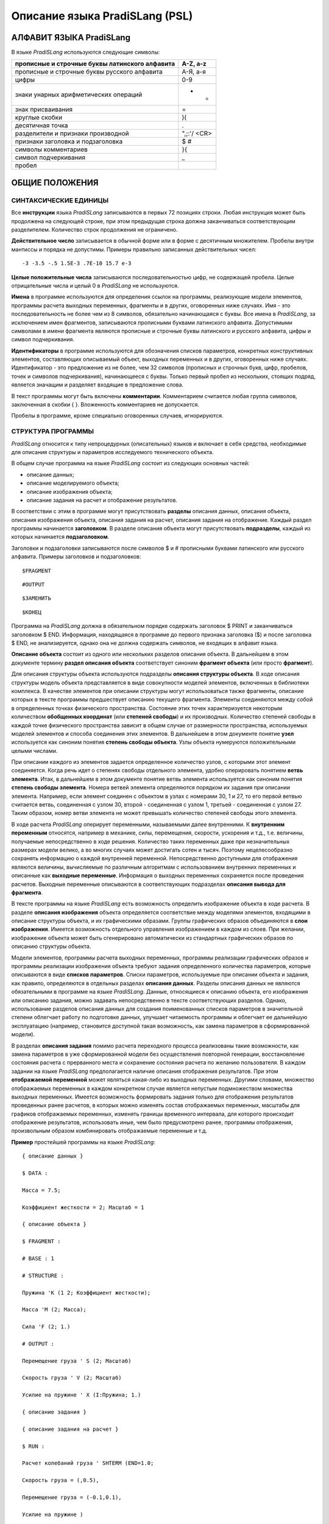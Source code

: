===============================
Описание языка PradiSLang (PSL)
===============================

АЛФАВИТ ЯЗЫКА PradiSLang
========================

В языке *PradiSLang* используются следующие символы:

+---------------------------------------------------------+------------+
| прописные и строчные буквы латинского алфавита          | A-Z, a-z   |
+=========================================================+============+
| прописные и строчные буквы русского алфавита            | A-Я, а-я   |
+---------------------------------------------------------+------------+
| цифры                                                   | 0-9        |
+---------------------------------------------------------+------------+
| знаки унарных арифметических операций                   | + -        |
+---------------------------------------------------------+------------+
| знак присваивания                                       | =          |
+---------------------------------------------------------+------------+
| круглые скобки                                          | )(         |
+---------------------------------------------------------+------------+
| десятичная точка                                        | .          |
+---------------------------------------------------------+------------+
| разделители и признаки производной                      | ",;:'/     |
|                                                         | <CR>       |
+---------------------------------------------------------+------------+
| признаки заголовка и подзаголовка                       | $ #        |
+---------------------------------------------------------+------------+
| символы комментариев                                    | }{         |
+---------------------------------------------------------+------------+
| символ подчеркивания                                    | \_         |
+---------------------------------------------------------+------------+
| пробел                                                  |            |
+---------------------------------------------------------+------------+

ОБЩИЕ ПОЛОЖЕНИЯ
===============

СИНТАКСИЧЕСКИЕ ЕДИНИЦЫ
----------------------

Все **инструкции** языка *PradiSLang* записываются в первых 72 позициях
строки. Любая инструкция может быть продолжена на следующей строке, при
этом предыдущая строка должна заканчиваться соответствующим
разделителем. Количество строк продолжения не ограничено.

**Действительное число** записывается в обычной форме или в форме с
десятичным множителем. Пробелы внутри мантиссы и порядка не допустимы.
Примеры правильно записанных действительных чисел:

::

    -3 -3.5 -.5 1.5E-3 .7E-10 15.7 e-3

**Целые положительные числа** записываются последовательностью цифр, не
содержащей пробела. Целые отрицательные числа и целый 0 в *PradiSLang*
не используются.

**Имена** в программе используются для определения ссылок на программы,
реализующие модели элементов, программы расчета выходных переменных,
фрагменты и в других, оговоренных ниже случаях. Имя - это
последовательность не более чем из 8 символов, обязательно начинающаяся
с буквы. Все имена в *PradiSLang*, за исключением имен фрагментов,
записываются прописными буквами латинского алфавита. Допустимыми
символами в имени фрагмента являются прописные и строчные буквы
латинского и русского алфавита, цифры и символ подчеркивания.

**Идентификаторы** в программе используются для обозначения списков
параметров, конкретных конструктивных элементов, составляющих
описываемый объект, выходных переменных и в других, оговоренных ниже
случаях. Идентификатор - это предложение из не более, чем 32 символов
(прописных и строчных букв, цифр, пробелов, точек и символов
подчеркивания), начинающееся с буквы. Только первый пробел из
нескольких, стоящих подряд, является значащим и разделяет входящие в
предложение слова.

В текст программы могут быть включены **комментарии**. Комментарием
считается любая группа символов, заключенная в скобки { }. Вложенность
комментариев не допускается.

Пробелы в программе, кроме специально оговоренных случаев, игнорируются.

СТРУКТУРА ПРОГРАММЫ
-------------------

*PradiSLang* относится к типу непроцедурных (описательных) языков и
включает в себя средства, необходимые для описания структуры и
параметров исследуемого технического объекта.

В общем случае программа на языке *PradiSLang* состоит из следующих
основных частей:

* описание данных;

* описание моделируемого объекта;

* описание изображения объекта;

* описание задания на расчет и отображение результатов.

В соответствии с этим в программе могут присутствовать **разделы**
описания данных, описания объекта, описания изображения объекта,
описания задания на расчет, описания задания на отображение. Каждый
раздел программы начинается **заголовком**. В разделе описания объекта
могут присутствовать **подразделы**, каждый из которых начинается
**подзаголовком**.

Заголовки и подзаголовки записываются после символов $ и # прописными
буквами латинского или русского алфавита. Примеры заголовков и
подзаголовков:
::

    $FRAGMENT

::

    #OUTPUT

::

    $ЗАМЕНИТЬ

::

    $КОНЕЦ

Программа на *PradiSLang* должна в обязательном порядке содержать
заголовок $ PRINT и заканчиваться заголовком $ END. Информация,
находящаяся в программе до первого признака заголовка ($) и после
заголовка $ END, не анализируется, однако она не должна содержать
символов, не входящих в алфавит языка.

**Описание объекта** состоит из одного или нескольких разделов описания
объекта. В дальнейшем в этом документе термину **раздел описания
объекта** соответствует синоним **фрагмент объекта** (или просто
**фрагмент**).

Для описания структуры объекта используются подразделы **описания
структуры объекта**. В ходе описания структуры модель объекта
представляется в виде совокупности моделей элементов, включенных в
библиотеки комплекса. В качестве элементов при описании структуры могут
использоваться также фрагменты, описание которых в тексте программы
предшествует описанию текущего фрагмента. Элементы соединяются между
собой в определенных точках физического пространства. Состояние этих
точек характеризуется некоторым количеством **обобщенных координат**
(или **степеней свободы**) и их производных. Количество степеней свободы
в каждой точке физического пространства зависит в общем случае от
размерности пространства, используемых моделей элементов и способа
соединения этих элементов. В дальнейшем в этом документе понятие
**узел** используется как синоним понятия **степень свободы объекта**.
Узлы объекта нумеруются положительными целыми числами.

При описании каждого из элементов задается определенное количество
узлов, с которыми этот элемент соединяется. Когда речь идет о степенях
свободы отдельного элемента, удобно оперировать понятием **ветвь
элемента**. Итак, в дальнейшем в этом документе понятие ветвь элемента
используется как синоним понятия **степень свободы элемента**. Номера
ветвей элемента определяются порядком их задания при описании элемента.
Например, если элемент соединен с объектом в узлах с номерами 30, 1 и
27, то его первой ветвью считается ветвь, соединенная с узлом 30, второй
- соединенная с узлом 1, третьей - соединенная с узлом 27. Таким
образом, номер ветви элемента не может превышать количество степеней
свободы этого элемента.

В ходе расчета *PradiSLang* оперирует переменными, называемыми далее
внутренними. К **внутренним переменным** относятся, например в механике,
силы, перемещения, скорости, ускорения и т.д., т.е. величины, получаемые
непосредственно в ходе решения. Количество таких переменных даже при
незначительных размерах модели велико, а во многих случаях может
достигать сотен и тысяч. Поэтому нецелесообразно сохранять информацию о
каждой внутренней переменной. Непосредственно доступными для отображения
являются величины, вычисляемые по различным алгоритмам с использованием
внутренних переменных и описанные как **выходные переменные**.
Информация о выходных переменных сохраняется после проведения расчетов.
Выходные переменные описываются в соответствующих подразделах **описания
вывода для фрагмента**.

В тексте программы на языке *PradiSLang* есть возможность определить
изображение объекта в ходе расчета. В разделе **описания изображения**
объекта определяется соответствие между моделями элементов, входящими в
описание структуры объекта, и их графическими образами. Группы
графических образов объединяются в **слои изображения**. Имеется
возможность отдельного управления изображением в каждом из слоев. При
желании, изображение объекта может быть сгенерировано автоматически из
стандартных графических образов по описанию структуры объекта.

Модели элементов, программы расчета выходных переменных, программы
реализации графических образов и программы реализации изображения
объекта требуют задания определенного количества параметров, которые
описываются в виде **списков параметров**. Списки параметров,
используемые при описании объекта и задания, как правило, определяются в
отдельных разделах **описания данных**. Разделы описания данных не
являются обязательными в программе на языке *PradiSLang*. Данные,
относящиеся к описанию объекта, его изображения или описанию задания,
можно задавать непосредственно в тексте соответствующих разделов.
Однако, использование разделов описания данных для создания
поименованных списков параметров в значительной степени облегчает работу
по подготовке данных, улучшает читаемость программы и облегчает ее
дальнейшую эксплуатацию (например, становится доступной такая
возможность, как замена параметров в сформированной модели).

В разделах **описания задания** помимо расчета переходного процесса
реализованы такие возможности, как замена параметров в уже
сформированной модели без осуществления повторной генерации,
восстановление состояния расчета с прерванного места и сохранение
состояния расчета по желанию пользователя. В каждом задании на языке
*PradiSLang* предполагается наличие описания отображения результатов.
При этом **отображаемой переменной** может являться какая-либо из
выходных переменных. Другими словами, множество отображаемых переменных
в каждом конкретном случае является непустым подмножеством множества
выходных переменных. Имеется возможность формировать задания только для
отображения результатов проведенных ранее расчетов, в которых можно
изменять состав отображаемых переменных, масштабы для графиков
отображаемых переменных, изменять границы временного интервала, для
которого происходит отображение результатов, использовать иные, чем было
предусмотрено ранее, программы отображения, произвольным образом
комбинировать отображаемые переменные и т.д.

**Пример** простейшей программы на языке *PradiSLang*:
::

   { описание данных }

   $ DATA :

   Масса = 7.5;

   Коэффициент жесткости = 2; Масштаб = 1

   { описание объекта }

   $ FRAGMENT :

   # BASE : 1

   # STRUCTURE :

   Пружина 'K (1 2; Коэффициент жесткости);

   Масса 'M (2; Масса);

   Сила 'F (2; 1.)

   # OUTPUT :

   Перемещение груза ' S (2; Масштаб)

   Скорость груза ' V (2; Масштаб)

   Усилие на пружине ' X (I:Пружина; 1.)

   { описание задания }

   { описание задания на расчет }

   $ RUN :

   Расчет колебаний груза ' SHTERM (END=1.0;

   Скорость груза = (,0.5),

   Перемещение груза = (-0.1,0.1),

   Усилие на пружине )

   { описание задания на отображение результатов }

   $ PRINT :

   Колебания груза ' DISP (;

   Скорость груза = (,0.5),

   Перемещение груза ,

   Перемещение груза = (-0.005,0.),

   Усилие на пружине )

   $END

ОПИСАНИЕ ДАННЫХ - РАЗДЕЛ $ DATA
===============================

Использование **поименованных списков параметров** позволяет значительно
улучшить читаемость программы на языке *PradiSLang* и обеспечивает
возможность изменения значений параметров при работе со сформированной
моделью объекта. Для описания поименованных списков параметров служит
специальный раздел описания данных. Раздел начинается с заголовка:
::

    $ DATA: [ **имя** ]

где *имя* - имя раздела описания данных.

Это *имя* определяет, что раздел данных, описанный под этим заголовком,
относится к одноименному разделу описания объекта (одноименному
фрагменту). При этом описание блока данных должно предшествовать
описанию фрагмента, которому соответствуют эти данные. Каждому фрагменту
соответствует один и только один поименованный блок данных.

В начале каждой программы на языке *PradiSLang* может присутствовать
один непоименованный заголовок $ DATA. Данные, описанные в
непоименованном заголовке $ DATA, являются глобальными и доступными для
всей программы.

За заголовком $ DATA на последующих строках дается описание списков
параметров в форме:
::

    *идентификатор = список*

    *список = число*

    или список = список, число

    или список = ~идентификатор [( номер = число, ... , номер = число)]

    *[ , список ]*

+--------------------+-------------------------------------------------+
| *индентификатор*   | Идентификатор списка параметров.                |
+====================+=================================================+
| *список*           | Формируемый для использования в описании        |
|                    | объекта и его изображения список параметров.    |
+--------------------+-------------------------------------------------+
| *число*            | Действительное число, задающее соответствующее  |
|                    | значение параметра.                             |
+--------------------+-------------------------------------------------+
| *номер*            | Номер параметра, замещаемый в списке параметров |
|                    | с идентификатором *~индентификатор* на          |
|                    | параметр, заданный действительным числом,       |
|                    | стоящим после знака равенства.                  |
+--------------------+-------------------------------------------------+
| *~индентификатор*  | Идентификатор списка параметров, определенного  |
|                    | ранее.                                          |
+--------------------+-------------------------------------------------+

Порядок следования действительных чисел и их количество должны строго
соответствовать порядку следования и количеству параметров того
элемента, при описании которого предполагается использовать данный
список параметров.

Описание каждого списка параметров должно отделяться от других описаний
списков параметров точкой с запятой или концом строки. Каждый список
параметров может располагаться в одной или нескольких строках текста
программы. В последнем случае каждая переносимая строка должна
завершаться соответствующим разделителем ("," или "=").

**Пример.** Требуется создать глобальный блок данных для всей программы
и локальный блок данных для фрагмента "Маятник".
::

    $ DATA :

    Масштаб = 1.;

    Модуль упругости = 2.E11

    $ DATA : Маятник

    Точка А = 0., 0.;

    Точка В = 1., 0.;

    Материал = 0.001, Модуль упругости;

    Масса = 1.;

    Сила тяжести = 9.81;

    Параметры маятника 1 = Точка А,

    Точка В,

    Материал;

    Параметры маятника 2 = Точка А,

    Точка В (2=1.5),

    Материал;

В результате будут сформированы глобальный блок данных, списки
параметров которого будут доступны во всей программе, и локальный блок
данных, доступный из фрагмента "Маятник". В этом локальном блоке данных
будут определены следующие списки параметров:
::

    Точка А = 0., 0.;

    Точка В = 1., 0.;

    Материал = 0.001, 2.E11;

    Масса = 1.;

    Сила тяжести = 9.81;

    Параметры маятника 1 = 0., 0., 1., 0., 0.001, 2.E11;

   Параметры маятника 2 = 0., 0., 1., 1.5, 0.001, 2.E11;

ОПИСАНИЕ ОБЪЕКТА - РАЗДЕЛ $ FRAGMENT
====================================

Раздел описания объекта (фрагмент) начинается с заголовка:

::

    $ FR[AGMENT]: [ **имя** ]

*имя* - имя фрагмента.

В общем случае структура объекта может быть представлена одним или
несколькими включенными друг в друга фрагментами. При этом всегда
имеется только один фрагмент самого верхнего уровня, включающий в себя
поименованные (обязательно) фрагменты нижнего уровня. Фрагмент верхнего
уровня может иметь имя, но может быть и непоименованным.

Степень вложенности фрагментов друг в друга не ограничена Каждый
фрагмент состоит из подразделов, имеющих следующие подзаголовки:

Задание базовых узлов - подзаголовок # BASE (не обязателен; если есть,
то следует сразу после заголовка $ FRAGMENT).

Описание структуры фрагмента - подзаголовок # STRUCTURE (обязателен и
следует сразу за подзаголовком # BASE или после заголовка $ FRAGMENT).

Описание внешних узлов фрагмента (узлов, служащих для соединения с
узлами фрагментов, в структуру которых будет включаться описываемый
фрагмент) - подзаголовок # EXTERNAL (по необходимости).

Описание выходных переменных - подзаголовок # OUTPUT (по необходимости;
однако хотя бы в одном фрагменте задания должен быть определен
подзаголовок # OUTPUT).

Требование вывести на печать отладочную информацию о структуре объекта с
указанием идентификаторов и имен, включенных во фрагмент моделей
элементов (в том числе и входящих во включаемые фрагменты), а также
глобальных номеров узлов, с которыми эти элементы соединяются -
подзаголовок # MAP (по необходимости).

Подразделы #EXTERNAL, #MAP и #OUTPUT должны следовать за подразделом
#STRUCTURE. Порядок следования этих подразделов не существен.

ОПИСАНИЕ БАЗОВЫХ УЗЛОВ ФРАГМЕНТА - ПОДЗАГОЛОВОК # BASE
------------------------------------------------------

Этот подзаголовок служит для описания узлов, кинематические либо другие
потенциальные характеристики которых принимаются за 0 (потенциал,
температура, давление и т.д.). Например, в механике - это закрепленные
узлы, в пневматике - узлы, соединенные с атмосферой и т.д. В дальнейшем
такие узлы будем называть **базовыми**.

Структура описания базовых узлов фрагмента:
::

    # BASE : *узел\ 1* [,\ *узел\ 2* [, ... *узел\ n* ] ] [;]

*узел\ j* – номер узла фрагмента, описываемого как базовый.

Необходимо иметь в виду, что для любого фрагмента в обязательном порядке
должен быть определен базовый узел. Если фрагмент нижнего уровня в
дальнейшем войдет в описание структуры фрагмента верхнего уровня и
необходимо сохранить закрепление, то один из закрепленных узлов
фрагмента нижнего уровня (обязательно присутствующий в описании
структуры) должен быть описан как внешний и в описании фрагмента
верхнего уровня также описан как базовый.

Если подраздел отсутствует, в качестве базового принимается первый узел,
встретившийся в описании структуры.

**Пример.**

Если в системе в качестве базовых принимаются узлы с номерами 5 и 6, то
после заголовка $ FRAGMENT в программе должен присутствовать
подзаголовок # BASE :

::

    # BASE : 5, 6

ОПИСАНИЕ СТРУКТУРЫ ФРАГМЕНТА – ПОДРАЗДЕЛ # STRUCTURE
----------------------------------------------------

Подраздел начинается одноименным подзаголовком:
::

    # STRUCT[URE] :

После подзаголовка на последующих строках дается описание структуры
объекта - список описаний элементов или фрагментов, включенных в данный
фрагмент. Элементы этого списка - описания включаемых во фрагмент
элементов или фрагментов - отделяются друг от друга разделителем *;* или
концом строки. Каждое описание включаемых во фрагмент моделей элементов
или фрагментов может располагаться на нескольких строках текста
программы. При этом переносимая строка должна завершаться
соответствующим разделителем ("," - запятая, " ' " - апостроф, ";" -
точка с запятой).

Описание моделей элементов, включаемых во фрагмент, имеет следующий вид:
::

    *идентификатор ' имя (узел\ 1 , узел\ 2 ... ,узел\ n ; список)*

+------------------+---------------------------------------------------+
| *идентификатор*  | Идентификатор модели элемента.                    |
+==================+===================================================+
| *имя*            | Имя модели элемента из числа моделей, включенных  |
|                  | в библиотеки комплекса.                           |
+------------------+---------------------------------------------------+
| *узел\ j*        | Номер узла фрагмента, к которому подключена j-я   |
|                  | ветвь элемента. Номер узла задается как           |
|                  | произвольное положительное целое число без знака. |
|                  | Для эффективной работы принятых в комплексе       |
|                  | алгоритмов лучше, если номера узлов задаются без  |
|                  | существенных пропусков. Количество узлов          |
|                  | подключения модели элемента должно строго         |
|                  | соответствовать ее описанию.                      |
+------------------+---------------------------------------------------+
| *список*         | Список параметров модели элемента. Задается по    |
|                  | правилам, определенным ранее для заголовка $      |
|                  | DATA. Количество и последовательность параметров  |
|                  | должны полностью соответствовать количеству и     |
|                  | порядку следования параметров, определенных в     |
|                  | документации по модели элемента.                  |
+------------------+---------------------------------------------------+

Описание включения описанных ранее фрагментов в текущий фрагмент
производится в соответствии со следующим синтаксисом:

::

    *идентификатор ' имя (узел\ 1 ,узел\ 2 ... ,узел\ n [; ~идентификатор1*

    *= ~идентификатор2, ...] )*

+------------------+---------------------------------------------------+
| *идентификатор*  | Идентификатор фрагмента, сформированный по общим  |
|                  | правилам.                                         |
+==================+===================================================+
| *имя*            | Имя фрагмента из числа определенных ранее.        |
+------------------+---------------------------------------------------+
| *узел\ j*        | Номер узла описываемого фрагмента, к которому     |
|                  | подключен j-й внешний узел включаемого фрагмента. |
|                  | Количество и порядок следования узлов подключения |
|                  | включаемого фрагмента должны строго               |
|                  | соответствовать количеству и порядку следования   |
|                  | узлов, определенных в подразделе #EXTERNAL        |
|                  | включаемого фрагмента.                            |
+------------------+---------------------------------------------------+
| *~идентификатор1*| Идентификатор списка параметров, определенного    |
|                  | для включаемого в описание фрагмента. Этот список |
|                  | параметров замещается на список параметров,       |
|                  | идентификатор которого указан справа от знака     |
|                  | равенства.                                        |
+------------------+---------------------------------------------------+
| *~идентификатор2*| Идентификатор списка параметров, определенного    |
|                  | для текущего фрагмента, который замещает все      |
|                  | вхождения *~идентификатор1* , встречающиеся в     |
|                  | описании включаемого фрагмента.                   |
|                  |                                                   |
|                  | **Внимание!** Замещаются те и только те списки    |
|                  | параметров, которые явно определены в описании    |
|                  | структуры или в описании выходных переменных      |
|                  | включаемого фрагмента.                            |
+------------------+---------------------------------------------------+

Разделителями для номеров узлов, кроме запятых, могут служить пробелы.
Транслятор **различает** модель элемента и фрагмент, имеющие одинаковое
имя.

**Пример.**

Описание моделей элементов, включаемых во фрагмент, может выглядеть
следующим образом:
::

    Пружина ' K (1 2; 10);
 
    ' M (2; Масса)
 
    Маятник ' STRGNO ( 1,2,3,10;

    Точка А, 2., 2.5,

    Материал(2=0.7e11))

Описание фрагментов, включаемых в текущий фрагмент:
::

    Пружина ' Упор (1 2);

    Столб ' S ( 1,2,3,10; Точка А = Точка С)

В приведенных примерах предполагается, что ранее в разделах описания
данных определены списки параметров:
::

    Точка А, Материал, Масса, Точка С ,

в состав комплекса включены модели элементов:
::

    K, STRGNO, M,

а в соответствующих разделах описания объекта определены фрагменты:
::

    S, Упор

фрагмент S имеет 4 узла, описанных в подразделе #EXTERNAL, а фрагмент
Упор - 2 узла.

ОПИСАНИЕ ВНЕШНИХ УЗЛОВ ФРАГМЕНТА - ПОДЗАГОЛОВОК # EXTERNAL
----------------------------------------------------------

Синтаксис описания **внешних узлов** фрагмента (т.е. узлов фрагмента,
которые служат для включения описываемого фрагмента во фрагменты более
высокого уровня) определяется следующим образом:
::

    # EXT[ERNAL]: *узел\ 1* [, *узел\ 2* [, *узел\ n* ] ] [;]

*узел\ j* - номер узла фрагмента, описываемого как j-й внешний узел.

В строке может быть записано любое целое количество номеров узлов,
причем за последним узлом в строке (если он не является последним в
списке) обязательно должен следовать разделитель ",".

**Пример** описания внешних узлов:
::

    #EXT: 3, { базовый узел }

    6,4 { опора эксцентрика }

ОПИСАНИЕ ВЫВОДА ДЛЯ ФРАГМЕНТА – ПОДРАЗДЕЛ # OUTPUT
--------------------------------------------------

Подраздел начинается подзаголовком:
::

    #OUTPUT:

После подзаголовка на последующих строках дается описание выходных
переменных - список описаний вызовов соответствующих программ расчета
выходных переменных. Элементы этого списка - описания вызовов отдельных
программ расчета выходных переменных - отделяются друг от друга
разделителем “;”(точка с запятой) или концом строки. Каждое описание
выходной переменной может располагаться на нескольких строках. В этом
случае переносимая строка должна заканчиваться соответствующим
разделителем (","- запятая, " ' "- апостроф, ";"- точка с запятой).

Описание выходной переменной (= описание вызова соответствующей
программы расчета выходной переменной) имеет следующий вид:
::

    *идентификатор ' имя (переменная\ 1 [,переменная\ 2 [ ... ,переменная\ n
    ] ]; список )*

+----------------+-----------------------------------------------------+
| *идентификатор*| Идентификатор выходной переменной.                  |
|                |                                                     |
+================+=====================================================+
| *имя*          | Имя программы расчета выходных переменных из числа  |
|                | программ, включенных в библиотеки комплекса.        |
+----------------+-----------------------------------------------------+
| *переменная\ j*| Указатель на j-ю внутреннюю переменную,             |
|                | передаваемую в программу расчета выходных           |
|                | переменных. Количество и порядок указателей в       |
|                | описании вызова должны соответствовать их           |
|                | количеству и порядку следования в документации для  |
|                | программы расчета выходных переменных. Синтаксис    |
|                | описания указателя на внутреннюю переменную         |
|                | определен ниже.                                     |
+----------------+-----------------------------------------------------+
| *список*       | Список параметров программы расчета выходных        |
|                | переменных. Задается по правилам, определенным      |
|                | ранее для заголовка $ DATA. Количество и            |
|                | последовательность параметров должны полностью      |
|                | соответствовать количеству и порядку следования     |
|                | параметров, определенных в документации для         |
|                | программы расчета выходных переменных.              |
+----------------+-----------------------------------------------------+

Допустимыми указателями на внутренние переменные являются:

+------------------------+---------------------------------------------+
| *узел\ j*              | Номер узла описываемого фрагмента,          |
|                        | потенциальные характеристики которого       |
|                        | передаются в программу расчета выходных     |
|                        | переменных (основная потенциальная          |
|                        | переменная и две ее производных по          |
|                        | времени). Под потенциальными                |
|                        | характеристиками узла подразумевается:      |
|                        |                                             |
|                        | в механике - перемещение узла *узел\ j* и   |
|                        | его производные по времени;                 |
|                        |                                             |
|                        | в гидравлике, пневматике - интеграл по      |
|                        | времени от давления, давление и его         |
|                        | производная по времени для *узла\ j*;       |
|                        |                                             |
|                        | в термодинамике - интеграл от температуры,  |
|                        | температура и ее производная по времени для |
|                        | *узла\ j*;                                  |
|                        |                                             |
|                        | в общем случае - значение переменной (в     |
|                        | терминах которой ищется решение системы     |
|                        | дифференциальных уравнений),                |
|                        | характеризующей состояние узла, и значения  |
|                        | ее производных по времени.                  |
+========================+=============================================+
| *узел\ j\ ’*           | Первая производная по времени основной      |
|                        | потенциальной переменной *узла\ j*          |
|                        | (соответственно скорость, давление,         |
|                        | температура, потенциал).                    |
+------------------------+---------------------------------------------+
| *узел\ j\ ”*           | Вторая производная по времени основной      |
|                        | потенциальной переменной *узла\ j*          |
|                        | (ускорение, производная от давления,        |
|                        | производная от температуры, производная от  |
|                        | потенциала).                                |
+------------------------+---------------------------------------------+
| I:*идентификатор*      | Указатель на **потоковую переменную**,      |
| [(*ветвь\ j* )]        | передаваемую в программу расчета выходных   |
|                        | переменных. Все три формы записи указателя  |
| F:*идентификатор*      | на потоковую переменную эквивалентны. Для   |
| [(*ветвь\ j* )]        | элемента с идентификатором *идентификатор*  |
|                        | характеризует состояние *ветви\ j* этого    |
| Q:*идентификатор*      | элемента. Необходимо заметить, что          |
| [(*ветвь\ j* )]        | нумерация ветвей является локальной для     |
|                        | элемента, поэтому значение *ветвь\ j* не    |
|                        | должно превышать количества узлов этого     |
|                        | элемента. Так, для двухузлового элемента    |
|                        | ветвьj может принимать значения 1 или 2. По |
|                        | умолчанию предполагается *ветвь\ j* = 1.    |
|                        | Под потоковой переменной подразумевается:   |
|                        |                                             |
|                        | в механике - сила (момент), с которыми      |
|                        | система действует на элемент. Для           |
|                        | определения признака указателя на           |
|                        | механическую потоковую переменную           |
|                        | предпочтительно использовать первую или     |
|                        | вторую форму записи указателя (с признаками |
|                        | I или F);                                   |
|                        |                                             |
|                        | в гидравлике, в пневматике - расход или     |
|                        | эквивалентная ему величина, направленная от |
|                        | системы к элементу. Для определения         |
|                        | признака указателя на такую потоковую       |
|                        | переменную предпочтительно использовать     |
|                        | первую или третью форму записи указателя (с |
|                        | признаком I или Q);                         |
|                        |                                             |
|                        | в термодинамике - тепловой поток,           |
|                        | направленный от системы к элементу. Как и в |
|                        | предыдущем случае, предпочтительна первая   |
|                        | или третья форма записи (с признаком I или  |
|                        | Q);                                         |
|                        |                                             |
|                        | в общем случае - значение переменной        |
|                        | (относительно которой сформулирован закон   |
|                        | сохранения - 3-й закон Ньютона, закон       |
|                        | Кирхгофа для токов и т.д.), характеризующее |
|                        | поток этой величины от системы к элементу.  |
|                        | Предпочтительна первая форма записи         |
|                        | потоковой переменной (с признаком I).       |
+------------------------+---------------------------------------------+
| W:                     | Указатель на N-ю компоненту **рабочего      |
| *и                     | вектора** (по умолчанию - на 1-ю компоненту |
| дентификатор*\ [(*N*)] | ) для элемента с идентификатором            |
|                        | *идентификатор*, значение которой требуется |
|                        | передать в программу расчета выходных       |
|                        | переменных.                                 |
+------------------------+---------------------------------------------+

Доступные компоненты рабочего вектора каждой модели элемента приводятся
в ее описании.

**Пример.** Описание вызовов программ расчета выходных переменных может
выглядеть следующим образом:
::

    Сила на пружине 'X (I:Пружина; 1.);

    Перемещение по оси X 'S (3 ; 1);

    Скорость по оси X 'V (3 ; Масштаб);

    Скорость по оси X 'X (3'; Масштаб);

    Ускорение опоры 'ROUT (1", 2";1);

    Реакция в опоре маятника 'ROUT ( I:Маятник(1),

    I:Маятник(2); 1)

    Энергия пружины 'X (W:Пружина; 1.);

В приведенных примерах предполагается, что ранее в разделах описания
данных определен список параметров:
::

    Масштаб,

в состав комплекса включены программы расчета выходных переменных:
::

    S, X, V, ROUT,

а в соответствующих разделах описания объекта определены элементы с
идентификаторами:
::

    Пружина, Маятник

РАСПЕЧАТКА СТРУКТУРЫ ГЛОБАЛЬНОГО ФРАГМЕНТА - ПОДЗАГОЛОВОК # MAP
---------------------------------------------------------------

В результате анализа описания объекта *PradiSLang* получает информацию о
структуре якобиана системы дифференциальных уравнений. При этом он
всегда использует внутреннюю нумерацию узлов, отличающуюся от нумерации
узлов, заданной пользователем. Кроме того, для уменьшения вычислительных
затрат после выполнения синтаксического анализа как правило
осуществляется оптимальная перенумерация узлов.

Для получения информации об окончательной нумерации узлов в текст
глобального фрагмента включается подзаголовок
::

    # MAP :

В этом случае после выполнения синтаксического анализа на печать
выдается список моделей элементов, их идентификаторов и номеров узлов,
полученных после выполнения перенумерации.

Все сообщения программ вычислительного ядра ссылаются на эти номера
узлов и номера моделей элементов. Кроме того, эта информация необходима
в случае использования средства DEBUG программы интегрирования.

ИЗОБРАЖЕНИЕ ОБЪЕКТА В ПРОЦЕССЕ РАСЧЕТА - РАЗДЕЛ $ SHOW
======================================================

Раздел описания изображения объекта в процессе расчета следует после
глобального раздела описания структуры непосредственно перед разделами
описания задания. Раздел описания изображения объекта начинается с
заголовка:
::

    $ SHOW:

После заголовка на последующих строках дается описание изображения
объекта - список описаний изображений отдельных слоев, включенных в
изображение данного фрагмента. Элементы этого списка отделяются друг от
друга разделителем (“;”- точка с запятой) или концом строки. Описание
каждого слоя изображения может располагаться в нескольких строках текста
программы. В этом случае каждая переносимая строка должна заканчиваться
соответствующим разделителем (“,”- запятая, “;”- точка с запятой, “'“-
апостроф).

В параметрах слоя изображения задаются определенный масштаб изображения
и его цвет. Он характеризуется определенной точкой зрения наблюдателя и,
возможно, описанием движения этой точки. Количество и последовательность
параметров должны полностью соответствовать количеству и порядку
следования параметров, определенных в описании программы реализации
изображения слоя (LAYER).

Описание отдельного слоя выглядит следующим образом:
::

    *~идентификатор* **'LAYER** *([[идентификатор\ 1][(имя\ 1 ; список\ 1)]*

    *[,[идентификатор2][(имя2 ; список2)] ] ...];*

    *~список [;узел1 узел2 ... узел9])*

+--------------------+-------------------------------------------------+
| *~идентификатор*   | Идентификатор слоя.                             |
+====================+=================================================+
| *идентификатор\ j* | Идентификатор модели элемента, графический      |
|                    | образ которой включается, в описание слоя. Если |
|                    | при описании какого-либо графического образа    |
|                    | идентификатор модели не указывается, считается, |
|                    | что графический образ неподвижен (связан с      |
|                    | неподвижной системой координат). Если в         |
|                    | описании слоя отсутствует описание каких-либо   |
|                    | графических образов, в этот слой включаются     |
|                    | образы всех элементов объекта, имеющих          |
|                    | идентификаторы. В этом случае изображение       |
|                    | каждого элемента строится с использованием      |
|                    | графического образа, принятого для этого        |
|                    | элемента по умолчанию (“стандартный“            |
|                    | графический образ).                             |
+--------------------+-------------------------------------------------+
| *имя\ j*           | Имя графического образа, если для изображения   |
|                    | объекта используется не стандартный графический |
|                    | образ или графический образ пользователя. Если  |
|                    | имя графического образа не задано, то для       |
|                    | изображения элемента используется графический   |
|                    | образ этого элемента, принятый по умолчанию.    |
+--------------------+-------------------------------------------------+
| *список\ j*        | Список параметров нестандартного графического   |
|                    | образа. Задается в соответствии с правилами,    |
|                    | определенными ранее для заголовка $ DATA.       |
|                    | Количество и последовательность параметров      |
|                    | должны полностью соответствовать количеству и   |
|                    | порядку следования параметров, определенных в   |
|                    | документации по программе реализации            |
|                    | нестандартного графического образа.             |
+--------------------+-------------------------------------------------+
| *~список*          | Список параметров программы реализации          |
|                    | изображения слоя. Задается по правилам,         |
|                    | определенным ранее для заголовка $ DATA.        |
|                    | Количество и последовательность параметров      |
|                    | должны полностью соответствовать количеству и   |
|                    | порядку следования параметров, определенных в   |
|                    | документации по программе реализации            |
|                    | изображения слоя.                               |
+--------------------+-------------------------------------------------+
| *узел\ j*          | Список степеней свободы, с которым связана      |
|                    | программа реализации изображения слоя. Если     |
|                    | список степеней свободы не задан, то считается, |
|                    | что программа реализации изображения слоя       |
|                    | связана с базовым узлом (= с неподвижной        |
|                    | системой координат).                            |
+--------------------+-------------------------------------------------+

Описание изображения объекта может выглядеть как в приведенных ниже
примерах.

**Пример 1.**
::

    $ SHOW:

    Изображение объекта 'LAYER(;Параметры слоя;

    1 2 3 4 5 6 7 8 9)

В приведенном описании в изображение объекта включаются все элементы,
имеющие идентификаторы, для которых определены графические образы.
Список параметров "Параметры слоя" определен ранее в разделе $ DATA.
Программа реализации изображения слоя связана с узлами 1-9.

**Пример 2.**
::

    Изображение части' LAYER ( Пружина,

    Тело (SILUET;Контур тела);

    Параметры слоя);

    Изображение болта' LAYER ( Болт (BOLT;1.1,1,0),

    (KONTUR; Крепление болта);

    Параметры слоя 2);

В приведенном описании изображение объекта состоит из двух слоев.
Идентификаторы слоев - "Изображение части" и "Изображение болта". Оба
описанных слоя связаны с неподвижной системой координат.

В состав слоя "Изображение части" включены элементы с идентификаторами
"Пружина" и "Тело". Для изображения элемента "Пружина" используется
графический образ по умолчанию, для изображения элемента "Тело"
используется нестандартный графический образ SILUET. Параметры этого
графического образа задаются списком параметров "Контур тела", а
параметры слоя - списком параметров "Параметры слоя". Указанные списки
параметров определенны в разделе $ DATA.

В состав слоя "Изображение болта" включен элемент с идентификатором
"Болт". Для изображения элемента используется нестандартный графический
образ BOLT. Параметры этого графического образа задаются списком из трех
параметров. В этот слой изображения включен также элемент, связанный с
неподвижной системой координат. Имя этого графического образа KONTUR,
список параметров "Крепление болта" описан в разделе $ DATA. Параметры
программы реализации изображения "Параметры слоя 2" также описаны в
разделе $ DATA.

ОПИСАНИЕ ЗАДАНИЯ
================

Информация о разделах описания задания приводится ниже в том порядке, в
котором они могут следовать в тексте программы на языке *PradiSLang*.
При этом следует иметь в виду, что в любом случае программа должна
заканчиваться заголовком $ END.

ЗАМЕНА ПАРАМЕТРОВ В СФОРМИРОВАННОЙ МОДЕЛИ - РАЗДЕЛ $ REPLACE
------------------------------------------------------------

Раздел $ REPLACE применяется для замены списков параметров в уже
сформированной рабочей программе. Он используется в том случае, если не
нужно менять структуру модели, список выходных переменных и описание
изображения модели в ходе расчета. Раздел $ REPLACE позволяет
осуществлять новый расчет модели с заданием каких-либо новых параметров
моделей элементов, программ расчета выходных переменных либо программ
реализации изображения без выполнения новой сборки рабочей программы.
Действие инструкций по замене параметров, приведенных в разделе $
REPLACE, сохраняется только на протяжении текущего расчета (т.е., списки
параметров в базе данных уже сформированной модели не меняются). Если
следующий расчет для этой модели будет происходить без REPLACE, то в нем
будут использованы параметры из первоначального текста задания. Раздел
начинается с заголовка:
::

    $ REPLACE :

После заголовка на последующих строках дается описание замещаемых
списков параметров. Один замещаемый список параметров отделяется от
другого разделителем “;” (точка с запятой) или концом строки. Синтаксис
описания замещаемых списков параметров:
::

    *имя = список*

+----------------------------------+-----------------------------------+
| *имя*                            | Имя замещаемого списка            |
|                                  | параметров. **Внимание!**         |
|                                  | Замещаются те и только те списки  |
|                                  | параметров, которые явно          |
|                                  | содержатся в описании структуры   |
|                                  | глобального фрагмента, описании   |
|                                  | его выходных переменных или в     |
|                                  | разделе описания изображения      |
|                                  | объекта в ходе расчета.           |
+==================================+===================================+
| *список*                         | Список параметров, задаваемый по  |
|                                  | правилам, определенным для        |
|                                  | раздела $ DATA. Количество и      |
|                                  | порядок следования параметров в   |
|                                  | этом списке должны                |
|                                  | соответствовать количеству и      |
|                                  | порядку следования параметров в   |
|                                  | замещаемом списке.                |
+----------------------------------+-----------------------------------+

Раздел $ REPLACE может следовать после раздела $ DATA либо быть первым в
тексте программы на языке *PradiSLang*. В случае использования
возможности $ REPLACE описание объекта и описание изображения объекта в
ходе расчета в программе должно отсутствовать.

**Пример** замены списков параметров, явно присутствующих в описании
структуры. Текст задания для рабочей программы выглядит следующим
образом:
::

    $ DATA:

    Коэффициент жесткости = 1.0E6

    Значение зазора = 1.5E-2

    Параметры зазора = Значение зазора,

    Коэффициент жесткости

    $ FRAGMENT:

    # BASE: 1

    # STRUCT:

    Масса 1 ‘M(2; 5)

    Масса 2 ‘M(3; 5)
 
    Упор ‘UPRL(2,3; Параметры зазора)

    Пружина ‘K(1,2; Коэффициент жесткости)

    Сила ‘F(3; -1E3)

    # OUTPUT:

    Скорость ‘V(3; 1)

    $ RUN:

    Расчет ‘SHTERM (END=1)

    $ PRINT:

    Результат ‘DISP ()

    $ END

Процедура замены параметра “Коэффициент жесткости” в блоке данных для
описанного выше фрагмента:
::

    $ REPLACE:

    Коэффициент жесткости = 90000

    $ RUN:

    Расчет ‘SHTERM (END=1)

    $ PRINT:

    Результат ‘DISP ()

    $ END

В результате для элемента “Пружина” будет переопределен список
параметров:
::

    Коэффициент жесткости = 90000

потому что заменяемый параметр присутствует явно в его списке
параметров. Тогда как для элемента “Упор”, в списке параметров которого
заменяемый параметр содержится не явно, будет задан список параметров:
::

    Параметры зазора = 1.5E-2, 1.0E6

ВОССТАНОВЛЕНИЕ СОСТОЯНИЯ РАСЧЕТА - ЗАГОЛОВОК $ RESTORE
------------------------------------------------------

Заголовок $ RESTORE используется в том случае, если для данной модели
технической системы уже проводилось интегрирование с сохранением
состояния расчета и требуется продолжить расчет с момента последнего
сохранения. Заголовок может быть только первым в тексте задания на языке
*PradiSLang* или следовать сразу после раздела $ REPLACE. В случае
использования возможности $ RESTORE описание объекта и описание
изображения объекта в ходе расчета в программе должно отсутствовать.

ВЫПОЛНЕНИЕ РАСЧЕТА - РАЗДЕЛ $ RUN
---------------------------------

Раздел начинается заголовком:
::

    $ RUN :

Этот раздел в программе может быть только один. Если заголовок $ RUN
следует после описания объекта или является первым в тексте программы на
языке *PradiSLang*, расчет для заданной модели выполняется с нулевого
момента времени. В этом случае результаты всех предыдущих расчетов для
данной модели утрачиваются. Если заголовок $ RUN следует после заголовка
$ RESTORE, делается попытка восстановить состояние расчета с последнего
места сохранения.

После заголовка $ RUN на последующих строках идет описание вызовов
программ интегрирования. Описание отдельных вызовов разделяется символом
“;” (точка с запятой) или концом строки.

Описание каждого из вызовов программы интегрирования характеризуется
соответствующим рассчитываемым интервалом времени, параметрами точности
и режимами отображения информации по ходу расчета. Для каждой программы
интегрирования может быть задан список оперативно отображаемых в ходе
расчета выходных переменных из списка, определенного ранее в подразделах
# OUTPUT. Считается, что каждая последующая программа интегрирования
продолжает расчет с того момента времени, на котором он был прерван
предыдущей программой интегрирования. В комплексе *PradiSLang* имеется
возможность интерактивно управлять завершением программы интегрирования.
В случае интерактивного прерывания соглашение о продолжении расчета
последующими программами интегрирования остается в силе.

Сохранение текущего состояния расчета происходит с временным шагом,
задаваемым пользователем и, автоматически, по окончании интегрирования.

В настоящее время в состав комплекса входят программы интегрирования
системы дифференциальных уравнений II-го порядка неявным методом
Штермера и методом Ньюмарка. Описание вызова программы интегрирования
выглядит следующим образом:
::

    *[ ~идентификатор ]' ~имя (имя\ 1 = число [, имя\ 2 = число[,...имя\ n =
    число ]];*

::

    *идентификатор\ 1 [(номер)] [ =([ параметр\ 11 ],[ параметр\ 12 ],...)]*

::

    *[ идентификатор\ 2 [(номер)] [ =([ параметр\ 21 ],[ параметр\ 22
    ],...)]*

::

    *[ идентификатор\ n [(номер)] [ =([ параметрn\ 1 ],[ параметрn\ 2
    ],...)] ] ] ])*

+------------------+---------------------------------------------------+
| *~идентификатор* | Идентификатор программы интегрирования.           |
+==================+===================================================+
| *~имя*           | Имя программы интегрирования (“SHTERM”,           |
|                  | “NEWMARK”).                                       |
+------------------+---------------------------------------------------+
| *имя\ j*         | Имя j-го ключевого параметра из списка ключевых   |
|                  | параметров, определенных в паспорте программы     |
|                  | интегрирования.                                   |
+------------------+---------------------------------------------------+
| *число*          | Действительное число, задающее значение ключевого |
|                  | параметра.                                        |
+------------------+---------------------------------------------------+
| *и               | Полный идентификатор i-й оперативно отображаемой  |
| дентификатор\ i* | переменной из списка переменных, описанных в      |
|                  | подзаголовке #OUTPUT. Полный идентификатор        |
|                  | оперативно отображаемой переменной должен         |
|                  | содержать полный путь от фрагмента верхнего       |
|                  | уровня к собственно идентификатору переменной в   |
|                  | подразделе #OUTPUT включенного фрагмента. Этот    |
|                  | путь состоит из последовательности                |
|                  | идентификаторов фрагментов, разделенных символом  |
|                  | “/”. Последовательность перечисления фрагментов   |
|                  | соответствует порядку включения этих фрагментов   |
|                  | друг в друга, при этом в начале                   |
|                  | последовательности находятся фрагменты более      |
|                  | высокого уровня.                                  |
+------------------+---------------------------------------------------+
| *номер*          | Номер компоненты (для многокомпонентных           |
|                  | отображаемых переменных). Если номер компоненты   |
|                  | отсутствует, предполагается, что задано           |
|                  | отображение первой компоненты.                    |
+------------------+---------------------------------------------------+
| *параметр\ ij*   | j-й позиционный параметр, характеризующий i-ю     |
|                  | оперативно отображаемую переменную. Назначение и  |
|                  | количество этих параметров определяется в         |
|                  | описании программы интегрирования. В случае, если |
|                  | в списке параметров j-й параметр пропущен, его    |
|                  | отсутствие отмечается запятой. Отсутствие         |
|                  | позиционного параметра означает, что программа    |
|                  | интегрирования должна воспользоваться значением   |
|                  | этого параметра по умолчанию.                     |
+------------------+---------------------------------------------------+

Если необходимо в состав оперативно отображаемых переменных включить
весь список переменных, определяемый совокупностью всех подразделов
OUTPUT программы, то вызов программы интегрирования не содержит списка
отдельных отображаемых переменных и имеет вид:
::

    *[ ~идентификатор ]* **'SHTERM** *(имя1 = число [, имя2 = число
    [,...имяn =*

    *число ] ])*

**Примечание.** Значения ключевых параметров, не встречающихся в
описании вызова программы интегрирования, принимаются по умолчанию
равными значениям этих параметров, указанным в паспорте программы
интегрирования.

**Пример.** Описания вызовов программы интегрирования могут выглядеть
следующим образом:
::

    Расчет колебаний маятника 'SHTERM (END=1,OUT=1.e-3,

    SAVE=0.1 )

    { продолжение расчета }

    'SHTERM ( END=1.5 )

ОТОБРАЖЕНИЕ РЕЗУЛЬТАТОВ - РАЗДЕЛ $ PRINT
----------------------------------------

Раздел начинается заголовком:
::

    $ PRINT :

Этот раздел в программе может быть только один. Если заголовок $ PRINT
является первым в тексте программы, предполагается, что требуется
осуществить отображение результатов для проведенного ранее расчета. Если
заголовок $ PRINT следует после заголовка $ RUN, то проводится
отображение результатов для текущего расчета.

Наличие этого раздела в программе обязательно.

После заголовка на последующих строках идет описание вызовов программ
отображения. Описание отдельных вызовов разделяется символом “;” (точка
с запятой) или концом строки.

Описание вызова программы отображения выглядит следующим образом:
::

    *[~идентификатор ]' ~имя (имя\ 1 = число [, имя\ 2 = число [,...имя\ n =
    число ] ];*
::

    *идентификатор\ 1 [(номер)] [ =([ параметр\ 11 ],[ параметр\ 12 ],...)]*
::

    *[ идентификатор\ 2 [(номер)] [ =([ параметр\ 21 ],[ параметр\ 22
    ],...)]*
::

    *[ идентификаторn [(номер)] [ =([ параметр\ n1 ],[ параметрn\ 2 ],...)]
    ] ] ])*

+----------------------------------+-----------------------------------+
| *~идентификатор*                 | Идентификатор программы           |
|                                  | отображения.                      |
+==================================+===================================+
| *~имя*                           | Имя программы отображения из      |
|                                  | списка программ отображения,      |
|                                  | включенных в состав комплекса.    |
+----------------------------------+-----------------------------------+
| *имя\ j*                         | Имя j-го ключевого параметра из   |
|                                  | списка ключевых параметров,       |
|                                  | определенных в документации по    |
|                                  | программе отображения.            |
+----------------------------------+-----------------------------------+
| *число*                          | Действительное число, задающее    |
|                                  | новое значение ключевого          |
|                                  | параметра.                        |
+----------------------------------+-----------------------------------+
| *идентификатор\ i*               | Полный идентификатор i-й          |
|                                  | отображаемой переменной из списка |
|                                  | переменных, описанных в           |
|                                  | подзаголовке OUTPUT. Полный       |
|                                  | идентификатор отображаемой        |
|                                  | переменной должен содержать       |
|                                  | полный путь от фрагмента верхнего |
|                                  | уровня к собственно               |
|                                  | идентификатору переменной в       |
|                                  | подразделе OUTPUT включенного     |
|                                  | фрагмента. Этот путь состоит из   |
|                                  | последовательности                |
|                                  | идентификаторов фрагментов,       |
|                                  | разделенных символом “/”.         |
|                                  | Последовательность перечисления   |
|                                  | фрагментов соответствует порядку  |
|                                  | включения этих фрагментов друг в  |
|                                  | друга, при этом в начале          |
|                                  | последовательности находятся      |
|                                  | фрагменты более высокого уровня.  |
+----------------------------------+-----------------------------------+
| *номер*                          | Номер компоненты (для             |
|                                  | многокомпонентных отображаемых    |
|                                  | переменных). Если номер           |
|                                  | компоненты отсутствует,           |
|                                  | предполагается, что задано        |
|                                  | отображение первой компоненты.    |
+----------------------------------+-----------------------------------+
| *параметр\ ij*                   | j-й позиционный параметр,         |
|                                  | характеризующий i-ю отображаемую  |
|                                  | переменную. Назначение и          |
|                                  | количество этих параметров        |
|                                  | определяется в паспорте программы |
|                                  | отображения. В случае, если в     |
|                                  | списке параметров j-й параметр    |
|                                  | пропущен, его отсутствие          |
|                                  | отмечается запятой. Отсутствие    |
|                                  | позиционного параметра означает,  |
|                                  | что программа отображения должна  |
|                                  | определить его значение           |
|                                  | автоматически.                    |
+----------------------------------+-----------------------------------+

Если необходимо в состав отображаемых переменных включить весь список
переменных, определяемый совокупностью всех подразделов #OUTPUT
программы, то вызов программы отображения не содержит списка отдельных
отображаемых переменных и имеет вид:
::

    *[ ~идентификатор ]' ~имя (имя\ 1 = число [, имя\ 2 = число [,...имя\ n
    = число ] ] )*

**Пример.** Описания вызовов программ отображения могут выглядеть
следующим образом:
::

    Основные характеристики процесса 'DISP (;

    Сила на пружине = (0, 1.e6),

    Перемещение по оси X = (10,Амплитуда ),

    Скорость по оси X,

    Перемещение опоры = (, 0.001) )

    Все параметры процесса 'DISP (END=1.)

    Таблица отдельных компонентов 'TABL ( OUT=1.e-1, START=0.5;

    Пружина/Деформация(2) = (0, ),

    Показатель травмируемости(3) )

В приведенных примерах предполагается, что ранее в разделах описания
данных определен список параметров "Амплитуда", в библиотеке программ
отображения имеются программы DISP, TABL, в подразделе OUTPUT фрагмента
c идентификатором "Пружина", включенного непосредственно во фрагмент
верхнего уровня, определен вывод многокомпонентной переменной
"Деформация", в подразделе OUTPUT фрагмента верхнего уровня определен
вывод переменных "Сила на пружине", "Перемещение по оси X", "Скорость по
оси X", "Перемещение в опоре", "Показатель травмируемости".

ВОЗМОЖНАЯ ПОСЛЕДОВАТЕЛЬНОСТЬ РАЗДЕЛОВ И ПОДРАЗДЕЛОВ В ПРОГРАММЕ НА ЯЗЫКЕ PradiSLang
===================================================================================

Как следует из настоящего документа, большинство разделов и подразделов
в программе на языке *PradiSLang* может появляться в строго определенном
порядке. Здесь представляется уместным привести возможный порядок
следования разделов и подразделов.

Можно выделить три отличающихся друг от друга типа программ на языке
*PradiSLang*. Это, во-первых, программа, предусматривающая формирование
новой модели объекта с последующим выполнением задания. Во-вторых, это
программа, предусматривающая выполнение расчета для уже сформированной
модели. И, в-третьих, это программа, предусматривающая отображение
полученных ранее для модели результатов.

В списке перечисления разделов и подразделов символами (***) обозначены
обязательные разделы и подразделы. Разделы и подразделы, отмеченные
символами (**) должны появляться в программе хотя бы один раз,
отмеченные символами (*) не являются обязательными, но их отсутствие
влечет за собой выдачу предупреждающего сообщения.

Последовательность разделов и подразделов в случае формирования новой
модели объекта::

    server "domain.tld" {
        listen on egress tls port 443
        hsts max-age 15768000
	}

    1. $ DATA неименованный (глобальный)
  
    2. $ DATA именованные и $ FRAGMENT именованные.

Именованный блок данных обязательно предшествует соответствующему
фрагменту.

Порядок следования подразделов в разделе $FRAGMENT:

::

    (*) 2.a #BASE
    (***) 2.b #STRUCTURE
    (**) 2.c #OUTPUT
    2.d #MAP и #EXTERNAL


для # MAP и # EXTERNAL строгий порядок не определен, но им обязательно
должен предшествовать подраздел # STRUCTURE.

::

    (***) 3. $ FRAGMENT именованный или неименованный (глобальный).
    4. $ SHOW
    (***) 5. $ RUN
    (***) 6. $ PRINT
    (***) 7. $ END

Последовательность разделов в случае выполнения расчета для уже
сформированной модели:

::

    1. **$ DATA** неименованный (глобальный)
    3. **$ REPLACE**
    (*) 4. **$ RESTORE**
    (***) 5. **$ RUN**
    (***) 6. **$ PRINT**
    (***) 7. **$ END**

Последовательность разделов в случае выполнения задания на отображение
результатов:

::

    1. **$ DATA** неименованный (глобальный)
    (***) 3. **$ PRINT**
    (***) 4. **$ END**

ИСПОЛЬЗОВАНИЕ ИНСТРУКЦИИ ПРЕПРОЦЕССОРА $ INCLUDE
================================================

Для включения в текст текущего задания текста другого файла,
используется инструкция препроцессора $INCLUDE.

Формат инструкции:
::

    $ INCLUDE : *имя_файла*

В строке, содержащей $INCLUDE, не должно присутствовать других
предложений входного языка.

Все содержимое указанного файла включается в то место программы, где
расположена эта инструкция. Если включаемый файл сам содержит инструкции
$INCLUDE, то перед включением этого файла в текст текущего задания
выполняются инструкции $INCLUDE для текста во включаемом файле.
Вложенность инструкций $INCLUDE не ограничена. Инструкции $INCLUDE могут
быть использованы в любом месте программы. С их помощью в обрабатываемое
задание может быть включен любой фрагмент программы на входном языке
*PradiSLang*.

Инструкция $INCLUDE выполняется на стадии препроцессорной обработки
задания, после чего следует синтаксический анализ текста. В случае, если
указанный для включения в текст текущего задания файл не будет обнаружен
препроцессором, выдается соответствующее сообщение и обработка текущего
задания прекращается.

РУССКОЯЗЫЧНЫЕ СИНОНИМЫ ЗАГОЛОВКОВ И ПОДЗАГОЛОВКОВ ЯЗЫКА PradiSLang
==================================================================

Для разработки приложений могут оказаться полезными русскоязычные
синонимы заголовков и подзаголовков входного языка:

+------------------------------------+---------------------------------+
| $ DATA:                            | $ ДАННЫЕ:                       |
+====================================+=================================+
| $ FRAGMENT:                        | $ ФРАГМЕНТ:                     |
+------------------------------------+---------------------------------+
| # BASE:                            | # БАЗА:                         |
+------------------------------------+---------------------------------+
| # STRUCTURE:                       | # СТРУКТУРА:                    |
+------------------------------------+---------------------------------+
| # OUTPUT:                          | # ВЫВОД:                        |
+------------------------------------+---------------------------------+
| # EXTERNAL:                        | # ВНЕШНИЕ:                      |
+------------------------------------+---------------------------------+
| $ SHOW:                            | $ ПРОСМОТР:                     |
+------------------------------------+---------------------------------+
| $ RESTORE:                         | $ ПРОДОЛЖИТЬ:                   |
+------------------------------------+---------------------------------+
| $ REPLACE:                         | $ ЗАМЕНИТЬ:                     |
+------------------------------------+---------------------------------+
| $ RUN:                             | $ ВЫПОЛНИТЬ:                    |
+------------------------------------+---------------------------------+
| $ PRINT:                           | $ ОТОБРАЗИТЬ:                   |
+------------------------------------+---------------------------------+
| $ END                              | $ КОНЕЦ                         |
+------------------------------------+---------------------------------+

Правила использования русскоязычных синонимов полностью эквивалентны
правилам использования соответствующих основных конструкций входного
языка.

ПРИМЕРЫ ПРОГРАММ НА ЯЗЫКЕ PradiSLang
====================================

ПРОГРАММА, СОДЕРЖАЩАЯ ОПИСАНИЕ ОБЪЕКТА И ОПИСАНИЕ ЗАДАНИЯ НА РАСЧЕТ И ОТОБРАЖЕНИЕ РЕЗУЛЬТАТОВ
---------------------------------------------------------------------------------------------

Математическая модель стержневого маятника с упругой опорой и
сосредоточенными на концах маятника точечными инерционными элементами. С
осью маятника через редуктор соединяется двигатель с линейной
механической характеристикой.
::

    $ DATA:
 
    { Описание глобальных данных }

    Модуль упругости = 2.E11 {Па} ;

    Масштаб = 1.;{масштаб для выводимых величин}

    $ DATA : Привод

    { Описание данных для фрагмента Привод }

    Пусковой момент двигателя = 45 {н*м}
 
    Скорость холостого хода = 2 {1/с}

    К.п.д. редуктора = 0.95;

    Передаточное отношение = 2

    Номинальный момент = 100.;

    Жесткость = 1.E6 {н*м}

    Параметры двигателя =

    Пусковой момент двигателя,

    Скорость холостого хода

    Параметры редуктора =
 
    Передаточное отношение,
 
    К.п.д. редуктора,
 
    Номинальный момент,Жесткость

    { Моменты инерции ротора и маховика задаются в описании структуры
    привода.}

    $ FRAGMENT : Привод

    # BASE : 1 { Базовая - первая степень свободы}

    # STRUCT :
 
    Двигатель ' DVL (2 1; Параметры двигателя);

    Ротор ' M (2 ; 0.1);

    Редуктор ' REDN (2 3; Параметры редуктора);
 
    Маховик ' M (3 ; 1);

    # EXTERNAL : 1, 3

    { Степени свободы, по которым описываемый фрагмент соединяется

    с другими фрагментами системы}

    # OUTPUT :

    Угловая скорость двигателя 'V (2; Масштаб);

    $ DATA : Маятник

    { Описание данных для фрагмента Маятник}
 
    Точка A = 0.,0;Точка B = 1,0.; {координаты точек}
 
    Материал = 1.E-8, 1.E-5, Модуль упругости; {J, A, E}

    Масса = 10.; Момент инерции = 0.1;
 
    Жесткость опоры = 1.E4 {н*м}
 
    Сила тяжести = 98.1;

    $ FRAGMENT : Маятник

    # BASE : 1

    # STRUCT :
 
    Опора X ' K (2 1; Жесткость опоры);Опора Y ' K (3 1;

    Жесткость опоры)
 
    Стержень ' BALKAD (2 3 4 5 6 7; Точка A,

    Точка B,

    Материал)

    {Точечные инерционные элементы}

    'M (2 ; Масса); 'M (3 ; Масса);

    'M (5 ; Масса); 'M (6 ; Масса);

    'M (7 ; Момент инерции);

    {Включение описанного выше фрагмента "Привод"}

    Привод ' Привод (1 4);

    {Силы тяжести }

    Сила в опоре 'F ( 3; Сила тяжести);

    Сила на свободном конце ' F ( 6; Сила тяжести);

    # OUTPUT

    Момент на двигателе 'X (I:Двигатель; Масштаб)

    Перемещение в опоре по оси X 'S (2; Масштаб)

    Перемещение в опоре по оси Y 'S (3; Масштаб)

    Угол поворота маятника 'S (4; Масштаб)

    Перемещение свободного конца X 'S (5; Масштаб)
 
    Перемещение свободного конца Y 'S (6; Масштаб)

    Момент на выходном валу редуктора'X (I:Редуктор(2);1.)

    Реакция в опоре по оси X 'X (I:Опора X; Масштаб)

    Реакция в опоре по оси Y 'X (I:Опора Y; Масштаб)

    $ RUN

    {Задание на расчет переходного процесса}

    Расчет поведения маятника 'SHTERM ( END = 1.,

    {считать 1с процесса}

    SAVE = 0.1)

    {проводить сохранение текущего состояния расчета каждые 0.1с

    процесса}

    $ PRINT

    Результаты расчета маятника ' DISP ()

    {строить графики для всех выводимых величин}

    $ END

ПРОГРАММА, РЕАЛИЗУЮЩАЯ ПРОДОЛЖЕНИЕ РАСЧЕТА С ПОСЛЕДНЕГО МЕСТА СОХРАНЕНИЯ РЕЗУЛЬТАТОВ
------------------------------------------------------------------------------------
::

    $ RESTORE {восстановить состояние расчета}
 
    $ RUN :
 
    Продолжение расчета ' SHTERM (END = 1.5)

    $ PRINT :
 
    Результаты расчета маятника ' DISP (;
 
    Угол поворота маятника
 
    {построить график только этой величины,

    масштабирование автоматическое} )

    $ END

ПРОГРАММА, СОДЕРЖАЩАЯ ЗАДАНИЕ НА ОТОБРАЖЕНИЕ РАНЕЕ ПОЛУЧЕННЫХ РЕЗУЛЬТАТОВ РАСЧЕТА
---------------------------------------------------------------------------------
::

    $ PRINT :

    Параметры двигателя ' DISP (;

    Угол поворота маятника,

    Момент на двигателе,

    {масштаб определяется автоматически}

    Привод/Угловая скорость двигателя = (,3)

    {нижняя граница графика определяется автоматически,

    верхняя задана (= 3). } )

    Маятник ' DISP (;

    Угол поворота маятника,

    Реакция в опоре по оси X,
  
    Реакция в опоре по оси Y)

    $ END
